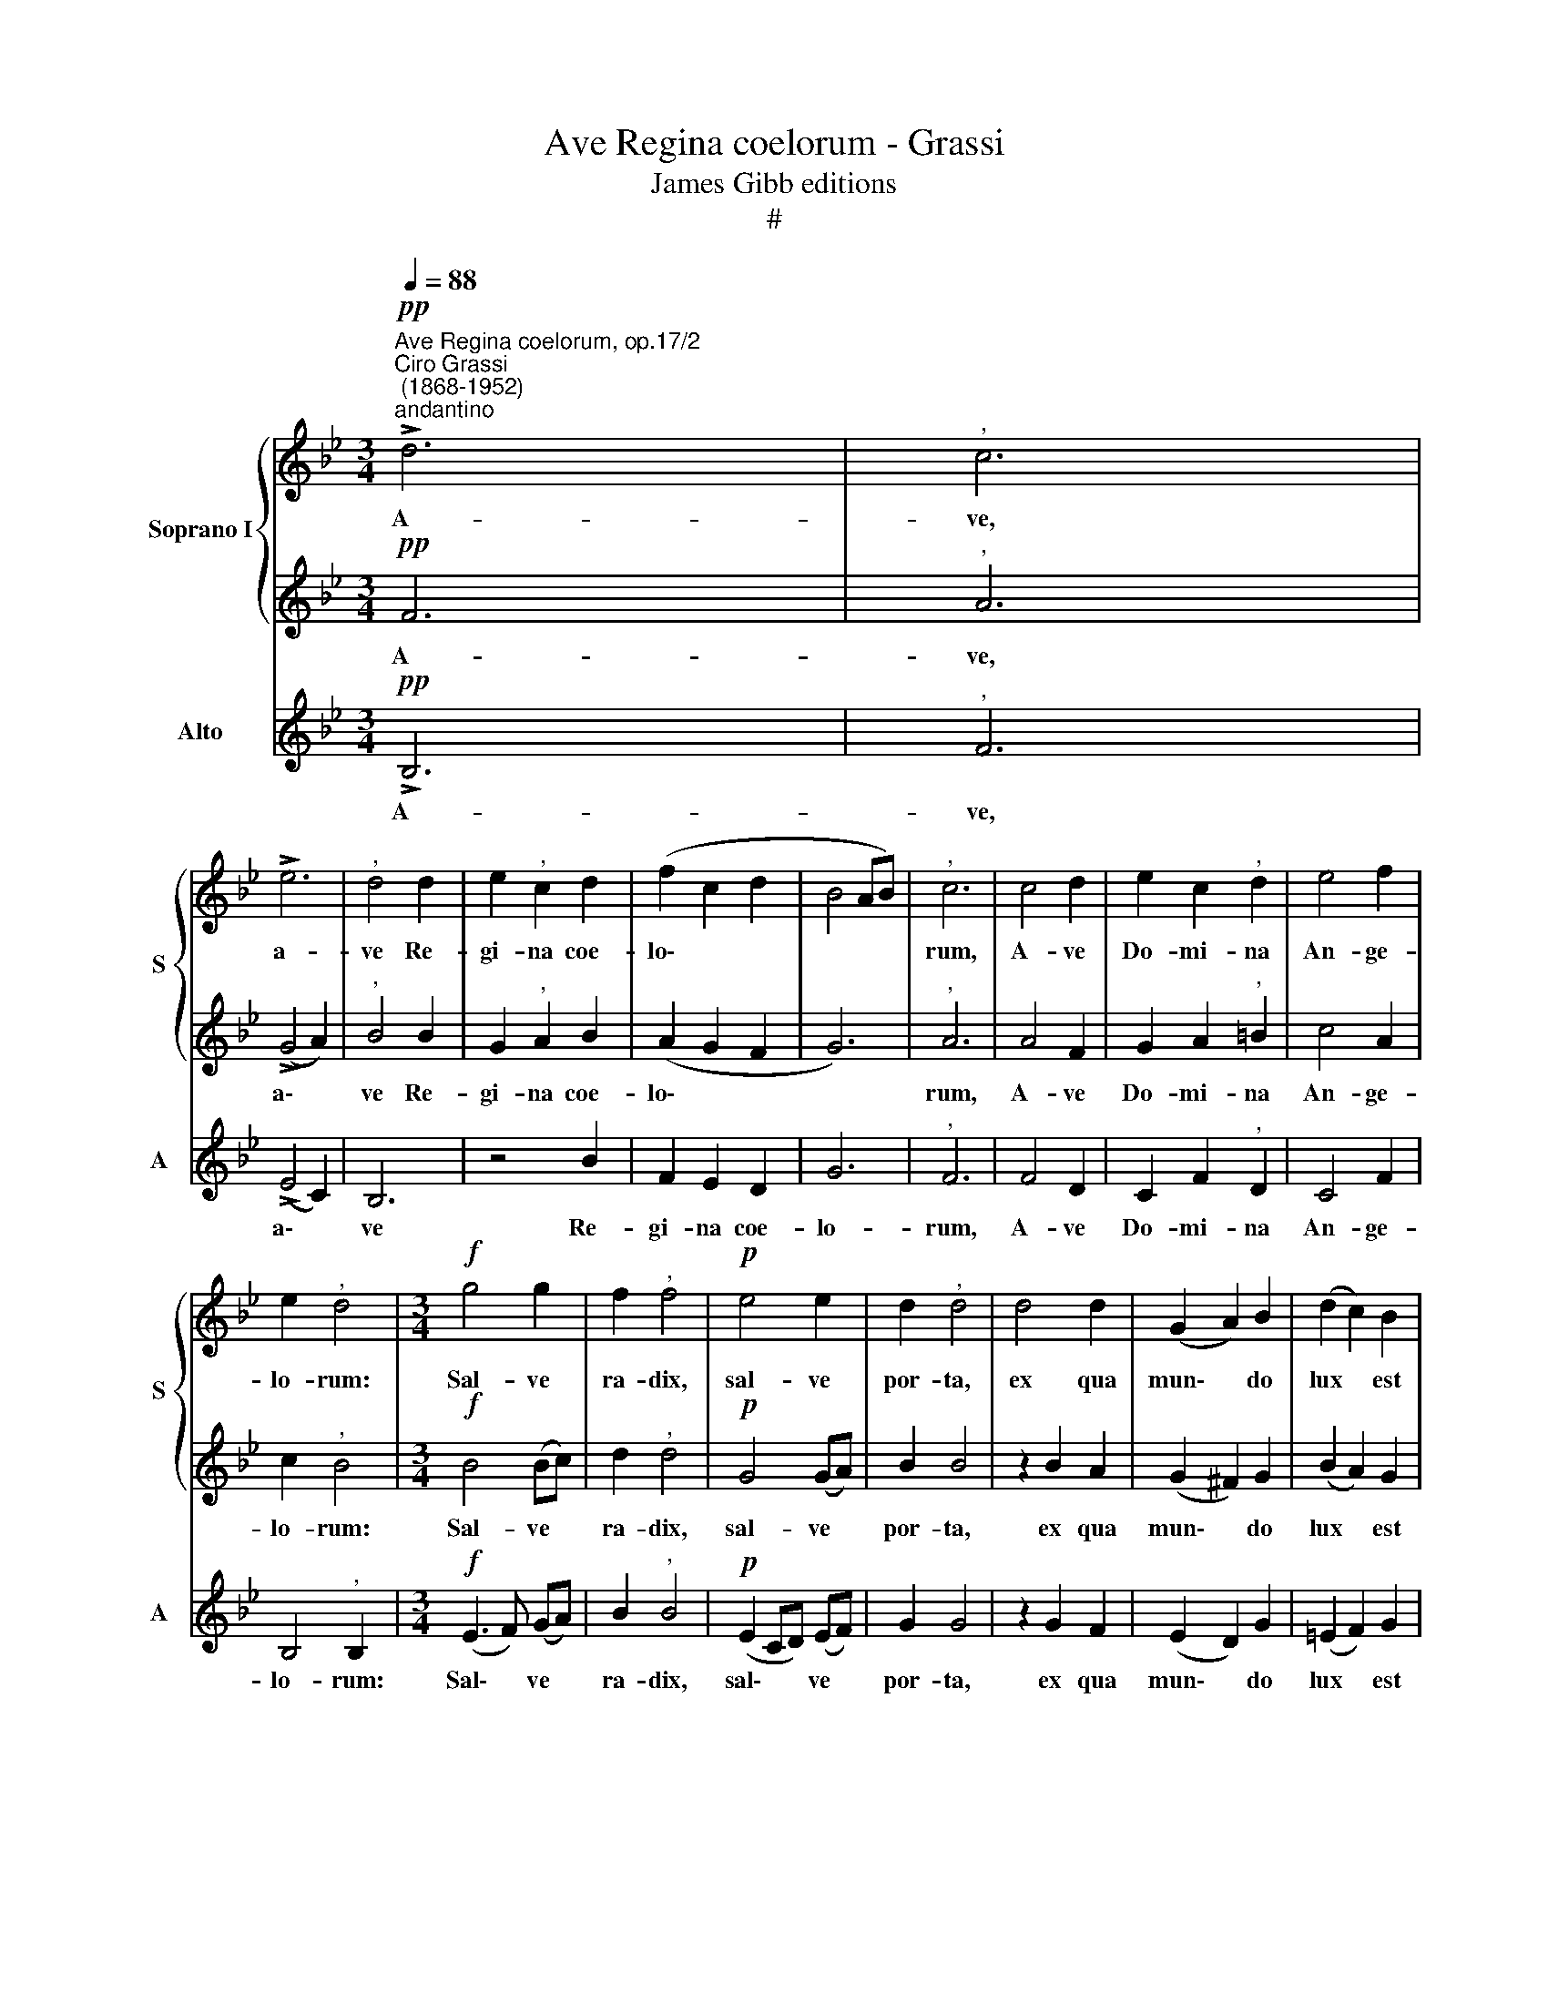 X:1
T:Ave Regina coelorum - Grassi
T:James Gibb editions
T:#
%%score { 1 | 2 } 3
L:1/8
Q:1/4=88
M:3/4
K:Bb
V:1 treble nm="Soprano I" snm="S"
V:2 treble 
V:3 treble nm="Alto" snm="A"
V:1
"^Ave Regina coelorum, op.17/2""^Ciro Grassi\n (1868-1952)""^andantino"!pp! !>!d6 |"^," c6 | %2
w: A-|ve,|
 !>!e6 |"^," d4 d2 | e2"^," c2 d2 | (f2 c2 d2 | B4 AB) |"^," c6 | c4 d2 | e2 c2"^," d2 | e4 f2 | %11
w: a-|ve Re-|gi- na coe-|lo\- * *||rum,|A- ve|Do- mi- na|An- ge-|
 e2"^," d4 |[M:3/4]!f! g4 g2 | f2"^," f4 |!p! e4 e2 | d2"^," d4 | d4 d2 | (G2 A2) B2 | (d2 c2) B2 | %19
w: lo- rum:|Sal- ve|ra- dix,|sal- ve|por- ta,|ex qua|mun\- * do|lux * est|
"^rall."[Q:1/4=85] (B2[Q:1/4=82] A[Q:1/4=80]G[Q:1/4=80] A2) ||[M:4/4]"^," B4!ff! B3 B | %21
w: or\- * * *|ta: Gau- de|
[M:4/4][Q:1/4=80][Q:1/4=80] g4"^," g2 gg | (f4 d2 =e2) | %23
w: Vir- go, glo- ri-|o\- * *|
"^," f4!mf!"^poco più mosso"[Q:1/4=88] c2 d2 | _e4"^," d4 | c2 d2 (e4 | d6 c2) | d8 | z8 | %29
w: sa, su- per|o- mnes|spe- ci- o\-||sa:||
 d4 d2 A2 |[Q:1/4=88][Q:1/4=88] c4 c2 G2 | %31
w: Va- le o|val- de de-|
[Q:1/4=86] (B3[Q:1/4=84] c[Q:1/4=83] d[Q:1/4=82]e[Q:1/4=81] f[Q:1/4=80]e/[Q:1/4=80]d/) | %32
w: co\- * * * * * *|
"^rall.""^,"[Q:1/4=80] c4!pp!!<(! B2 B2!<)! |!>(! (d3 c B4)!>)! | A4 z4 | d4 _e2 e2 | (f8- | %37
w: ra, et pro|no\- * *|bis|Chri- stum ex-|o\-|
 f2 ed c4) | !fermata!d8 |] %39
w: |ra.|
V:2
!pp! F6 |"^," A6 | (!>!G4 A2) |"^," B4 B2 | G2"^," A2 B2 | (A2 G2 F2 | G6) |"^," A6 | A4 F2 | %9
w: A-|ve,|a\- *|ve Re-|gi- na coe-|lo\- * *||rum,|A- ve|
 G2 A2"^," =B2 | c4 A2 | c2"^," B4 |[M:3/4]!f! B4 (Bc) | d2"^," d4 |!p! G4 (GA) | B2 B4 | %16
w: Do- mi- na|An- ge-|lo- rum:|Sal- ve *|ra- dix,|sal- ve *|por- ta,|
 z2 B2 A2 | (G2 ^F2) G2 | (B2 A2) G2 | c6 ||[M:4/4]"^," B4!ff! G3 G |[M:4/4] B2"^," B4 cc | %22
w: ex qua|mun\- * do|lux * est|or-|ta: Gau- de|Vir- go, glo- ri-|
 (d4 B4) | A4 z4 |!mf! G2 A2 B4 |"^," A4 G2 A2 | (B3 A G4) | ^F8 | z8 | z4 z2 F2 | G4 G2 G2 | %31
w: o\- *|sa,|su- per o-|mnes spe- ci-|o\- * *|sa:||o|val- de de-|
 (F2 E2 F2 B2) |"^," A4!pp!!<(! G2 G2!<)! |!>(! (B3 A G4)!>)! | ^F4 z4 | z4 B4 | c2 c2 (d2 BA | %37
w: co\- * * *|ra, et pro|no\- * *|bis|Chri-|stum ex- o\- * *|
 G6 A2) | !fermata!B8 |] %39
w: |ra.|
V:3
!pp! !>!B,6 |"^," F6 | (!>!E4 C2) | B,6 | z4 B2 | F2 E2 D2 | G6 |"^," F6 | F4 D2 | C2 F2"^," D2 | %10
w: A-|ve,|a\- *|ve|Re-|gi- na coe-|lo-|rum,|A- ve|Do- mi- na|
 C4 F2 | B,4"^," B,2 |[M:3/4]!f! (E3 F) (GA) | B2"^," B4 |!p! (E2 CD) (EF) | G2 G4 | z2 G2 F2 | %17
w: An- ge-|lo- rum:|Sal\- * ve *|ra- dix,|sal\- * * ve *|por- ta,|ex qua|
 (E2 D2) G2 | (=E2 F2) G2 | F6 ||[M:4/4]"^," B,4!ff! E3 E |[M:4/4] E2"^," E4 EE | (B,2 B3 A G2) | %23
w: mun\- * do|lux * est|or-|ta: Gau- de|Vir- go, glo- ri-|o\- * * *|
 F4 z4 | z4!mf! D2 E2 | F4 C4 | G3 F E4 |"^," D8 | G4 G4- | G2 (F=E) (F4- | F2 D2) _E2 E2 | %31
w: sa,|su- per|o- mnes|spe- ci- o-|sa:|Va- le|* o * val\-|* * de de-|
 (D2 C2 B,2 D2) | F4 z4 | z4!pp! G2 G2 | (D4 =E4) | ^F4!<(! !>!G4 | A2!<)! A2 (B2 D2 | %37
w: co\- * * *|ra,|et pro|no\- *|bis Chri-|stum ex- o\- *|
!>(! E6 F2)!>)! | !fermata!B,8 |] %39
w: |ra.|

